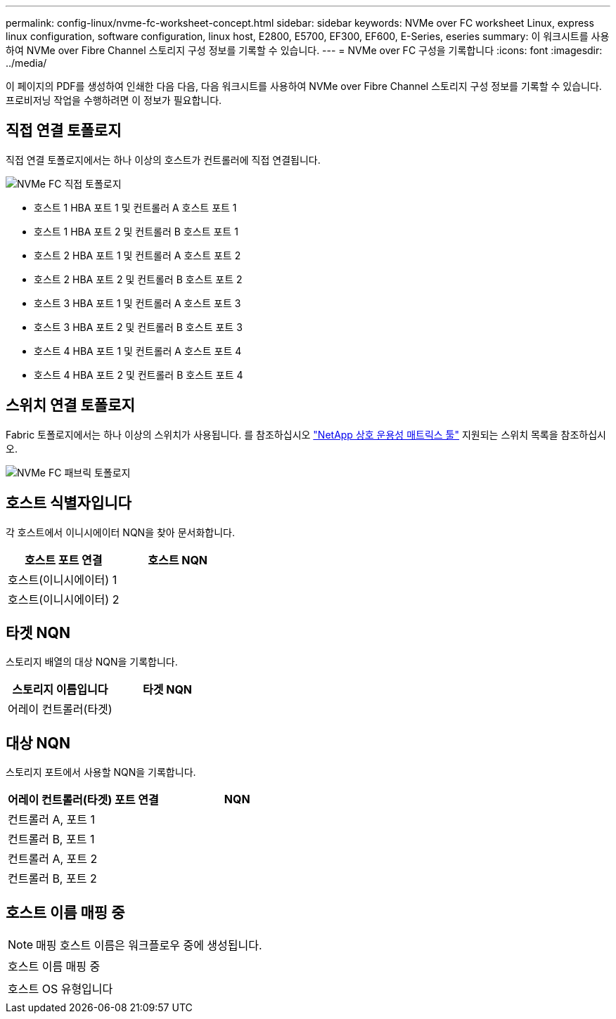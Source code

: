 ---
permalink: config-linux/nvme-fc-worksheet-concept.html 
sidebar: sidebar 
keywords: NVMe over FC worksheet Linux, express linux configuration, software configuration, linux host, E2800, E5700, EF300, EF600, E-Series, eseries 
summary: 이 워크시트를 사용하여 NVMe over Fibre Channel 스토리지 구성 정보를 기록할 수 있습니다. 
---
= NVMe over FC 구성을 기록합니다
:icons: font
:imagesdir: ../media/


[role="lead"]
이 페이지의 PDF를 생성하여 인쇄한 다음 다음, 다음 워크시트를 사용하여 NVMe over Fibre Channel 스토리지 구성 정보를 기록할 수 있습니다. 프로비저닝 작업을 수행하려면 이 정보가 필요합니다.



== 직접 연결 토폴로지

직접 연결 토폴로지에서는 하나 이상의 호스트가 컨트롤러에 직접 연결됩니다.

image::../media/nvme_fc_direct_topology.png[NVMe FC 직접 토폴로지]

* 호스트 1 HBA 포트 1 및 컨트롤러 A 호스트 포트 1
* 호스트 1 HBA 포트 2 및 컨트롤러 B 호스트 포트 1
* 호스트 2 HBA 포트 1 및 컨트롤러 A 호스트 포트 2
* 호스트 2 HBA 포트 2 및 컨트롤러 B 호스트 포트 2
* 호스트 3 HBA 포트 1 및 컨트롤러 A 호스트 포트 3
* 호스트 3 HBA 포트 2 및 컨트롤러 B 호스트 포트 3
* 호스트 4 HBA 포트 1 및 컨트롤러 A 호스트 포트 4
* 호스트 4 HBA 포트 2 및 컨트롤러 B 호스트 포트 4




== 스위치 연결 토폴로지

Fabric 토폴로지에서는 하나 이상의 스위치가 사용됩니다. 를 참조하십시오 https://mysupport.netapp.com/matrix["NetApp 상호 운용성 매트릭스 툴"^] 지원되는 스위치 목록을 참조하십시오.

image::../media/nvme_fc_fabric_topology.png[NVMe FC 패브릭 토폴로지]



== 호스트 식별자입니다

각 호스트에서 이니시에이터 NQN을 찾아 문서화합니다.

|===
| 호스트 포트 연결 | 호스트 NQN 


 a| 
호스트(이니시에이터) 1
 a| 



 a| 
호스트(이니시에이터) 2
 a| 

|===


== 타겟 NQN

스토리지 배열의 대상 NQN을 기록합니다.

|===
| 스토리지 이름입니다 | 타겟 NQN 


 a| 
어레이 컨트롤러(타겟)
 a| 

|===


== 대상 NQN

스토리지 포트에서 사용할 NQN을 기록합니다.

|===
| 어레이 컨트롤러(타겟) 포트 연결 | NQN 


 a| 
컨트롤러 A, 포트 1
 a| 



 a| 
컨트롤러 B, 포트 1
 a| 



 a| 
컨트롤러 A, 포트 2
 a| 



 a| 
컨트롤러 B, 포트 2
 a| 

|===


== 호스트 이름 매핑 중


NOTE: 매핑 호스트 이름은 워크플로우 중에 생성됩니다.

|===


 a| 
호스트 이름 매핑 중
 a| 



 a| 
호스트 OS 유형입니다
 a| 

|===